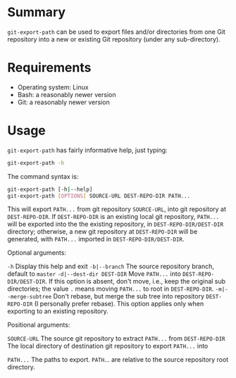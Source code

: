 #+STARTUP: indent

* Summary
=git-export-path= can be used to export files and/or directories from one Git
repository into a new or existing Git repository (under any sub-directory).

* Requirements
- Operating system: Linux
- Bash: a reasonably newer version
- Git: a reasonably newer version

* Usage
=git-export-path= has fairly informative help, just typing:
#+begin_src bash
  git-export-path -h
#+end_src

The command syntax is:
#+begin_src bash
  git-export-path [-h|--help]
  git-export-path [OPTIONS] SOURCE-URL DEST-REPO-DIR PATH...
#+end_src

This will export =PATH...= from git repository =SOURCE-URL=, into git repository
at =DEST-REPO-DIR=. If =DEST-REPO-DIR= is an existing local git repository,
=PATH...= will be exported into the the existing repository, in
=DEST-REPO-DIR/DEST-DIR= directory; otherwise, a new git repository at
=DEST-REPO-DIR= will be generated, with =PATH...= imported in
=DEST-REPO-DIR/DEST-DIR=.

Optional arguments:

    =-h=                      Display this help and exit
    =-b|--branch=             The source repository branch, default to =master=
    =-d|--dest-dir DEST-DIR=  Move =PATH...= into =DEST-REPO-DIR/DEST-DIR=.
                              If this option is absent, don't move,
                              i.e., keep the original sub directories;
                              the value =.= means moving =PATH...= to root
                              in =DEST-REPO-DIR=.
    =-m|--merge-subtree=      Don't rebase, but merge the sub tree into
                              repository =DEST-REPO-DIR= (I personally
                              prefer rebase). This option applies only
                              when exporting to an existing repository.

Positional arguments:

    =SOURCE-URL=     The source git repository to extract =PATH...= from
    =DEST-REPO-DIR=  The local directory of destination git repository
                     to export =PATH...= into

    =PATH...=        The paths to export. =PATH=... are relative to the source
                     repository root directory.
